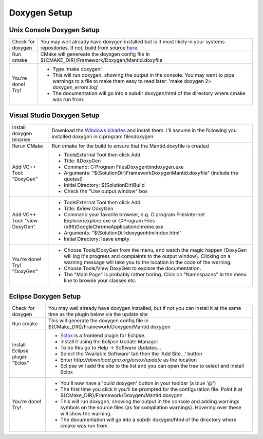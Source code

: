 Doxygen Setup
=============

Unix Console Doxygen Setup
--------------------------

+-----------------+-----------------------------------------------------------------------------------------+
| | Check for     | You may well already have doxygen installed but is it most likely                       |
| | doxygen       | in your systems repositories.                                                           |
|                 | If not, build from source                                                               |
|                 | `here <http://www.stack.nl/~dimitri/doxygen/download.html#srcbin>`__.                   |
+-----------------+-----------------------------------------------------------------------------------------+
| Run cmake       | CMake will genereate the doyxgen config file                                            |
|                 | in ${CMAKE_DIR}/Framework/Doxygen/Mantid.doxyfile                                       |
+-----------------+-----------------------------------------------------------------------------------------+
| | You're done!  |  -  Type 'make doxygen'                                                                 |
| | Try!          |  -  This will run doxygen, showing the output in the console. You may                   |
|                 |     want to pipe warnings to a file to make them easy to read later:                    |
|                 |     'make  doxygen 2> doxygen_errors.log'                                               |
|                 |  -  The documentation will go into a subdir doxygen/html of the                         |
|                 |     directory where cmake was run from.                                                 |
+-----------------+-----------------------------------------------------------------------------------------+

Visual Studio Doxygen Setup
---------------------------

+-----------------+-----------------------------------------------------------------------------------------+
| Install doxygen | Download the                                                                            |
| binaries        | `Windows binaries <http://www.stack.nl/~dimitri/doxygen/download.html#latestsrc>`__     |
|                 | and install them. I'll assume in the following you installed doxygen in                 |
|                 | c:\program files\doxygen                                                                |
+-----------------+-----------------------------------------------------------------------------------------+
| Rerun CMake     | Run cmake for the build to ensure that the Mantid.doxyfile is created                   |
+-----------------+-----------------------------------------------------------------------------------------+
| Add VC++ Tool:  | - Tools\External Tool then click Add                                                    |
| "DoxyGen"       | - Title: &DoxyGen                                                                       | 
|                 | - Command: C:\Program Files\Doxygen\bin\doxygen.exe                                     |
|                 | - Arguments: "$(SolutionDir)\Framework\Doxygen\Mantid.doxyfile" (include the quotes!)   |
|                 | - Initial Directory: $(SolutionDir)\Build                                               |
|                 | - Check the "Use output window" box                                                     |
+-----------------+-----------------------------------------------------------------------------------------+
| Add VC++ Tool:  | - Tools\External Tool then click Add                                                    |
| "view DoxyGen"  | - Title: &View DoxyGen                                                                  |
|                 | - Command your favorite browser, e.g. C:\program Files\internet Explorer\iexplore.exe   |
|                 |   or C:\Program Files (x86)\Google\Chrome\Application\chrome.exe                        |
|                 | - Arguments: "$(SolutionDir)doxygen\html\index.html"                                    |
|                 | - Initial Directory: leave empty                                                        |
+-----------------+-----------------------------------------------------------------------------------------+
| You're done!    | - Choose Tools/DoxyGen from the menu, and watch the magic happen (DoxyGen will log      |
| Try! "DoxyGen"  |   it's progress and complaints to the output window). Clicking on a warning message     |
|                 |   will take you to the location in the code of the warning.                             |
|                 | - Choose Tools/View DoxyGen to explore the documentation.                               |
|                 | - The "Main Page" is probably rather boring. Click on "Namespaces" in the menu line to  |
|                 |   browse your classes etc.                                                              |
+-----------------+-----------------------------------------------------------------------------------------+

Eclipse Doxygen Setup
---------------------

+-----------------+-----------------------------------------------------------------------------------------+
| Check for       | You may well already have doxygen installed, but if not you can install it at the same  |
| doxygen         | time as the plugin below via the update site                                            |
+-----------------+-----------------------------------------------------------------------------------------+
| Run cmake       | This will generate the doxygen config file in                                           |
|                 | ${CMake_DIR}/Framework/Doxygen/Mantid.doxygen                                           |
+-----------------+-----------------------------------------------------------------------------------------+
| Install Eclipse | - `Eclox <http://eclox.eu/>`_ is a frontend plugin for Eclipse.                         |
| plugin: "Eclox" | - Install it using the Eclipse Update Manager                                           |
|                 | - To do this go to Help -> Software Updates...                                          |
|                 | - Select the 'Available Software' tab then the 'Add Site...' button                     |
|                 | - Enter `http://download.gna.org/eclox/update` as the location                          |
|                 | - Eclipse will add the site to the list and you can open the tree to select and install |
|                 |   Eclox                                                                                 |
+-----------------+-----------------------------------------------------------------------------------------+
| You're done!    | - You'll now have a 'build doxygen' button in your toolbar (a blue '@')                 |
| Try!            | - The first time you click it you'll be prompted for the configuration file. Point it   |
|                 |   at ${CMake_DIR}/Framework/Doxygen/Mantid.doxygen                                      |
|                 | - This will run doxygen, showing the output in the console and adding warnings symbols  |
|                 |   on the source files (as for compilation warnings). Hovering over these will show the  |
|                 |   warning.                                                                              |
|                 | - The documentation will go into a subdir doxygen/html of the directory where cmake was |
|                 |   run from.                                                                             |
+-----------------+-----------------------------------------------------------------------------------------+
